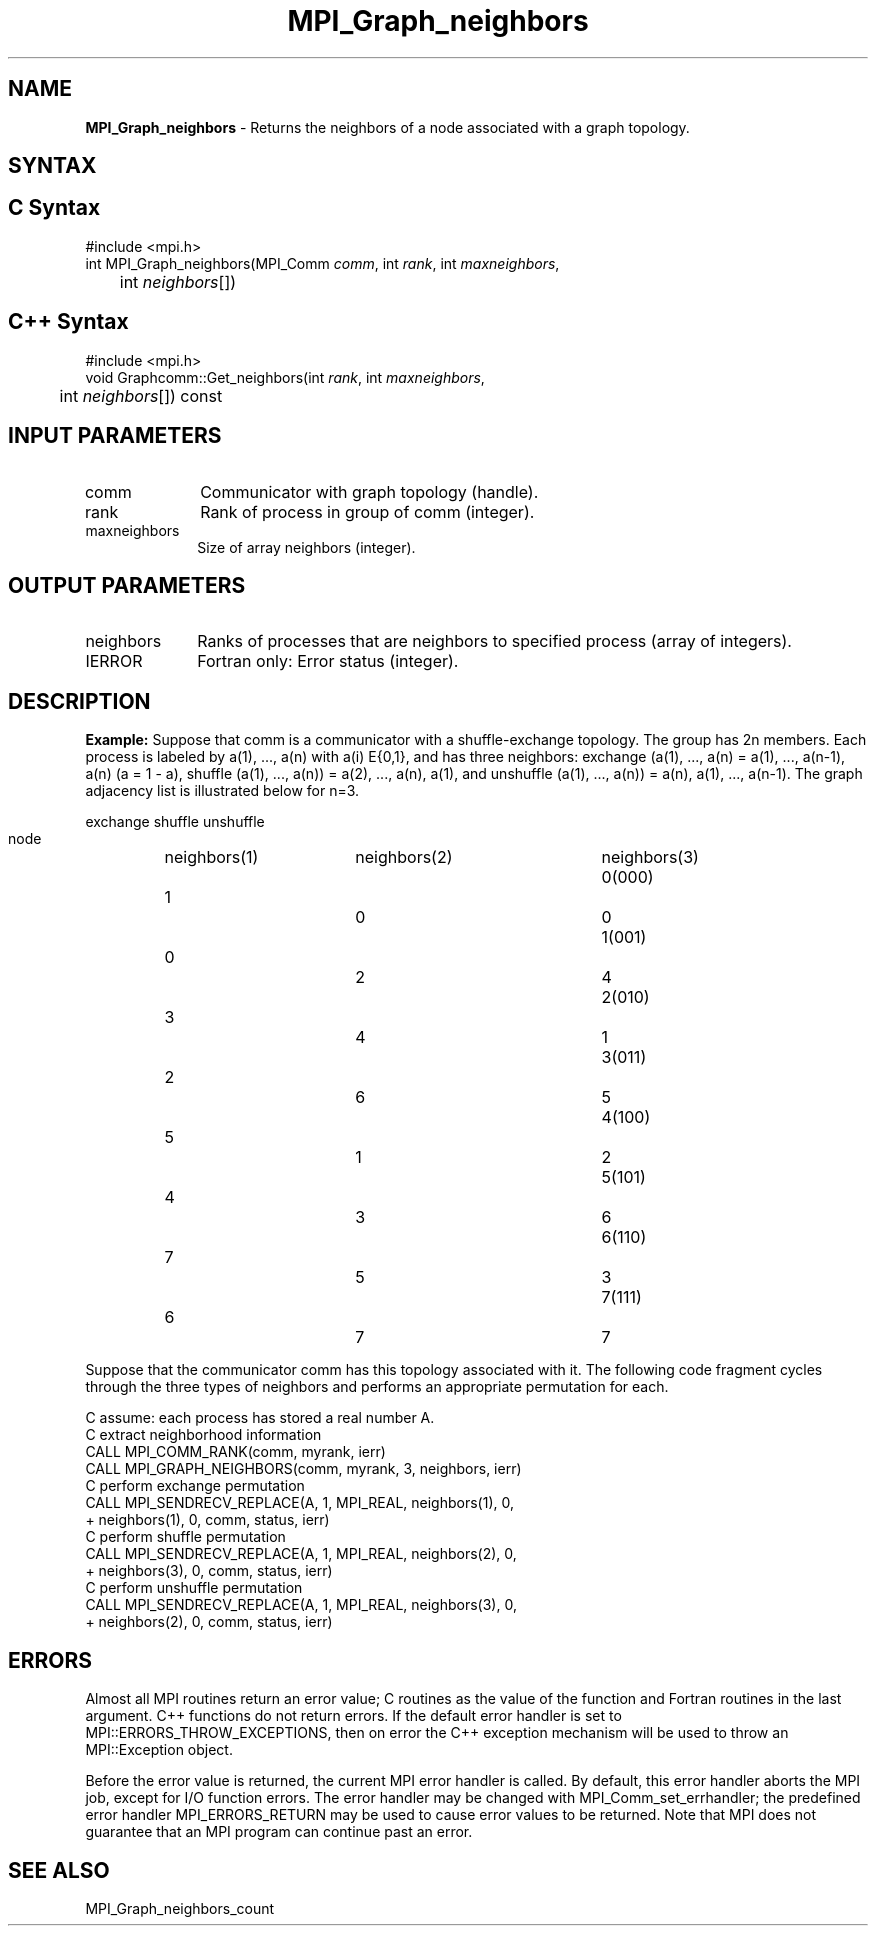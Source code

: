 .\" -*- nroff -*-
.\" Copyright 2010 Cisco Systems, Inc.  All rights reserved.
.\" Copyright 2006-2008 Sun Microsystems, Inc.
.\" Copyright (c) 1996 Thinking Machines Corporation
.\" $COPYRIGHT$
.TH MPI_Graph_neighbors 3 "Aug 22, 2018" "3.1.2" "Open MPI"
.SH NAME
\fBMPI_Graph_neighbors \fP \- Returns the neighbors of a node associated with a graph topology.

.SH SYNTAX
.ft R
.SH C Syntax
.nf
#include <mpi.h>
int MPI_Graph_neighbors(MPI_Comm \fIcomm\fP, int\fI rank\fP, int\fI maxneighbors\fP,
	int\fI neighbors\fP[])

.fi
.SH C++ Syntax
.nf
#include <mpi.h>
void Graphcomm::Get_neighbors(int \fIrank\fP, int \fImaxneighbors\fP,
	int \fIneighbors\fP[]) const

.fi
.SH INPUT PARAMETERS
.ft R
.TP 1i
comm
Communicator with graph topology (handle).
.TP 1i
rank
Rank of process in group of comm (integer).
.TP 1i
maxneighbors
Size of array neighbors (integer).

.SH OUTPUT PARAMETERS
.ft R
.TP 1i
neighbors
Ranks of processes that are neighbors to specified process (array of integers).
.ft R
.TP 1i
IERROR
Fortran only: Error status (integer).

.SH DESCRIPTION
.ft R
\fBExample:\fP  Suppose that comm is a communicator with a shuffle-exchange
topology. The group has 2n members. Each process is labeled by a(1),\ ..., a(n) with a(i) E{0,1}, and has three neighbors: exchange (a(1),\ ..., a(n) = a(1),\ ..., a(n-1), a(n) (a = 1 - a), shuffle (a(1),\ ..., a(n)) = a(2),\ ..., a(n), a(1), and unshuffle (a(1),\ ..., a(n)) = a(n), a(1),\ ..., a(n-1). The graph adjacency list is illustrated below for n=3.
.sp
.nf
        		exchange		shuffle		unshuffle
    node		neighbors(1)	neighbors(2)	neighbors(3)
    0(000)	    1		    0		    0
    1(001)	    0		    2		    4
    2(010)	    3		    4		    1
    3(011)	    2		    6		    5
    4(100)	    5		    1		    2
    5(101)	    4		    3		    6
    6(110)	    7		    5		    3
    7(111)	    6		    7		    7
.fi
.sp
Suppose that the communicator comm has this topology associated with it. The following code fragment cycles through the three types of neighbors and performs an appropriate permutation for each.
.sp
.nf
C  assume: each process has stored a real number A.
C  extract neighborhood information
      CALL MPI_COMM_RANK(comm, myrank, ierr)
      CALL MPI_GRAPH_NEIGHBORS(comm, myrank, 3, neighbors, ierr)
C  perform exchange permutation
      CALL MPI_SENDRECV_REPLACE(A, 1, MPI_REAL, neighbors(1), 0,
     +     neighbors(1), 0, comm, status, ierr)
C  perform shuffle permutation
      CALL MPI_SENDRECV_REPLACE(A, 1, MPI_REAL, neighbors(2), 0,
     +     neighbors(3), 0, comm, status, ierr)
C  perform unshuffle permutation
      CALL MPI_SENDRECV_REPLACE(A, 1, MPI_REAL, neighbors(3), 0,
     +     neighbors(2), 0, comm, status, ierr)

.fi
.SH ERRORS
Almost all MPI routines return an error value; C routines as the value of the function and Fortran routines in the last argument. C++ functions do not return errors. If the default error handler is set to MPI::ERRORS_THROW_EXCEPTIONS, then on error the C++ exception mechanism will be used to throw an MPI::Exception object.
.sp
Before the error value is returned, the current MPI error handler is
called. By default, this error handler aborts the MPI job, except for I/O function errors. The error handler may be changed with MPI_Comm_set_errhandler; the predefined error handler MPI_ERRORS_RETURN may be used to cause error values to be returned. Note that MPI does not guarantee that an MPI program can continue past an error.

.SH SEE ALSO
.ft R
.sp
MPI_Graph_neighbors_count

